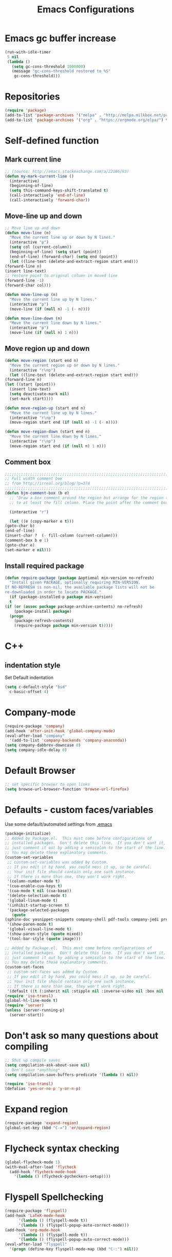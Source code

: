 #+TITLE: Emacs Configurations
* Emacs gc buffer increase
  #+BEGIN_SRC emacs-lisp
    (run-with-idle-timer
     5 nil
     (lambda ()
       (setq gc-cons-threshold 1000000)
       (message "gc-cons-threshold restored to %S"
		gc-cons-threshold)))
  #+END_SRC

* Repositories
  #+BEGIN_SRC emacs-lisp
    (require 'package)
    (add-to-list 'package-archives '("melpa" . "http://melpa.milkbox.net/packages/") t)
    (add-to-list 'package-archives '("org" . "https://orgmode.org/elpa/") t)
  #+END_SRC

* Self-defined function
** Mark current line
   #+BEGIN_SRC emacs-lisp
     ;; (source: http://emacs.stackexchange.com/a/22166/93)
     (defun my-mark-current-line ()
       (interactive)
       (beginning-of-line)
       (setq this-command-keys-shift-translated t)
       (call-interactively 'end-of-line)
       (call-interactively 'forward-char))
   #+END_SRC

** Move-line up and down
   #+BEGIN_SRC emacs-lisp
     ;; Move line up and down
     (defun move-line (n)
       "Move the current line up or down by N lines."
       (interactive "p")
       (setq col (current-column))
       (beginning-of-line) (setq start (point))
       (end-of-line) (forward-char) (setq end (point))
       (let ((line-text (delete-and-extract-region start end)))
	 (forward-line n)
	 (insert line-text)
	 ;; restore point to original column in moved line
	 (forward-line -1)
	 (forward-char col)))

     (defun move-line-up (n)
       "Move the current line up by N lines."
       (interactive "p")
       (move-line (if (null n) -1 (- n))))

     (defun move-line-down (n)
       "Move the current line down by N lines."
       (interactive "p")
       (move-line (if (null n) 1 n)))
   #+END_SRC

** Move region up and down
   #+BEGIN_SRC emacs-lisp
     (defun move-region (start end n)
       "Move the current region up or down by N lines."
       (interactive "r\np")
       (let ((line-text (delete-and-extract-region start end)))
	 (forward-line n)
	 (let ((start (point)))
	   (insert line-text)
	   (setq deactivate-mark nil)
	   (set-mark start))))

     (defun move-region-up (start end n)
       "Move the current line up by N lines."
       (interactive "r\np")
       (move-region start end (if (null n) -1 (- n))))

     (defun move-region-down (start end n)
       "Move the current line down by N lines."
       (interactive "r\np")
       (move-region start end (if (null n) 1 n)))
   #+END_SRC

** Comment box
   #+BEGIN_SRC emacs-lisp
     ;;;;;;;;;;;;;;;;;;;;;;;;;;;;;;;;;;;;;;;;;;;;;;;;;;;;;;;;;;;;;;;;;;;;;;;;;;;;
     ;; Full width comment box                                                 ;;
     ;; from http://irreal.org/blog/?p=374                                     ;;
     ;;;;;;;;;;;;;;;;;;;;;;;;;;;;;;;;;;;;;;;;;;;;;;;;;;;;;;;;;;;;;;;;;;;;;;;;;;;;
     (defun bjm-comment-box (b e)
       ;; "Draw a box comment around the region but arrange for the region to extend
       ;; to at least the fill column. Place the point after the comment box."

       (interactive "r")

       (let ((e (copy-marker e t)))
	 (goto-char b)
	 (end-of-line)
	 (insert-char ?  (- fill-column (current-column)))
	 (comment-box b e 1)
	 (goto-char e)
	 (set-marker e nil)))
   #+END_SRC

** Install required package
   #+BEGIN_SRC emacs-lisp
     (defun require-package (package &optional min-version no-refresh)
       "Install given PACKAGE, optionally requiring MIN-VERSION.
     If NO-REFRESH is non-nil, the available package lists will not be
     re-downloaded in order to locate PACKAGE."
       (if (package-installed-p package min-version)
	   t
	 (if (or (assoc package package-archive-contents) no-refresh)
	     (package-install package)
	   (progn
	     (package-refresh-contents)
	     (require-package package min-version t)))))
   #+END_SRC

* C++
** indentation style
   Set Default indentation
   #+BEGIN_SRC emacs-lisp
     (setq c-default-style "bsd"
	   c-basic-offset 4)
   #+END_SRC
* Company-mode
  #+BEGIN_SRC emacs-lisp
    (require-package 'company)
    (add-hook 'after-init-hook 'global-company-mode)
    (eval-after-load "company"
      '(add-to-list 'company-backends 'company-anaconda))
    (setq company-dabbrev-downcase 0)
    (setq company-idle-delay 0)
  #+END_SRC
* Default Browser
  #+BEGIN_SRC emacs-lisp
    ;; set specific browser to open links
    (setq browse-url-browser-function 'browse-url-firefox)
  #+END_SRC

* Defaults - custom faces/variables
  Use some default/automated settings from [[file:~/.emacs][.emacs]]
  #+BEGIN_SRC emacs-lisp
    (package-initialize)
    ;; Added by Package.el.  This must come before configurations of
    ;; installed packages.  Don't delete this line.  If you don't want it,
    ;; just comment it out by adding a semicolon to the start of the line.
    ;; You may delete these explanatory comments.
    (custom-set-variables
     ;; custom-set-variables was added by Custom.
     ;; If you edit it by hand, you could mess it up, so be careful.
     ;; Your init file should contain only one such instance.
     ;; If there is more than one, they won't work right.
     '(column-number-mode t)
     '(cua-enable-cua-keys t)
     '(cua-mode t nil (cua-base))
     '(delete-selection-mode t)
     '(global-linum-mode t)
     '(inhibit-startup-screen t)
     '(package-selected-packages
       (quote
	(sphinx-doc yasnippet-snippets company-shell pdf-tools company-jedi pretty-symbols sublimity latex-preview-pane paredit company company-anaconda company-auctex company-bibtex company-c-headers company-irony company-math neotree irony auctex-lua auctex-latexmk)))
     '(show-paren-mode t)
     '(global-visual-line-mode t)
     '(show-paren-style (quote mixed))
     '(tool-bar-style (quote image)))

    ;; Added by Package.el.  This must come before configurations of
    ;; installed packages.  Don't delete this line.  If you don't want it,
    ;; just comment it out by adding a semicolon to the start of the line.
    ;; You may delete these explanatory comments.
    (custom-set-faces
     ;; custom-set-faces was added by Custom.
     ;; If you edit it by hand, you could mess it up, so be careful.
     ;; Your init file should contain only one such instance.
     ;; If there is more than one, they won't work right.
     '(default ((t (:inherit nil :stipple nil :inverse-video nil :box nil :strike-through nil :overline nil :underline nil :slant normal :weight normal :height 113 :width normal :foundry "unknown")))))
    (require 'iso-transl)
    (global-hl-line-mode t)
    (require 'server)
    (unless (server-running-p)
      (server-start))
  #+END_SRC

* Don't ask so many questions about compiling
  #+BEGIN_SRC emacs-lisp
    ;; Shut up compile saves
    (setq compilation-ask-about-save nil)
    ;; Don't save *anything*
    (setq compilation-save-buffers-predicate '(lambda () nil))

    (require 'iso-transl)
    (defalias 'yes-or-no-p 'y-or-n-p)
  #+END_SRC

* Expand region
  #+BEGIN_SRC emacs-lisp
    (require-package 'expand-region)
    (global-set-key (kbd "C-=") 'er/expand-region)
  #+END_SRC

* Flycheck syntax checking
  #+BEGIN_SRC emacs-lisp
    (global-flycheck-mode 1)
    (with-eval-after-load 'flycheck
      (add-hook 'flycheck-mode-hook
		'(lambda () (flycheck-pycheckers-setup))))
  #+END_SRC
* Flyspell Spellchecking
  #+BEGIN_SRC emacs-lisp
    (require-package 'flyspell)
    (add-hook 'LaTeX-mode-hook
	      '(lambda () (flyspell-mode t))
	      '(lambda () (flyspell-popup-auto-correct-mode)))
    (add-hook 'org-mode-hook
	      '(lambda () (flyspell-mode t))
	      '(lambda () (flyspell-popup-auto-correct-mode)))
    (eval-after-load "flyspell"
      '(progn (define-key flyspell-mode-map (kbd "C-:") nil)))
  #+END_SRC

* Guess-language
  #+BEGIN_SRC emacs-lisp
    (require-package 'guess-language)
    ;; Optionally:
    (setq guess-language-languages '(en dk))
    (setq guess-language-min-paragraph-length 35)
  #+END_SRC

* Highlight-symbols
  #+BEGIN_SRC emacs-lisp
    ;; Highlight same symbols
    (require-package 'highlight-symbol)
    (setq highlight-symbol-mode t)

    (define-globalized-minor-mode global-highlight-symbol-mode
      highlight-symbol-mode (
			     lambda () (highlight-symbol-mode 1)))
    (global-highlight-symbol-mode 1)
  #+END_SRC

* Hotkeys
  #+BEGIN_SRC emacs-lisp
    (global-set-key (kbd "C-;") 'iedit-mode)
    (global-set-key (kbd "C-c b b") 'bjm-comment-box)
    (global-set-key (kbd "M-9") 'kill-whole-line)
    ;; (global-set-key (kbd "M-<down>") 'move-line-down)
    ;; (global-set-key (kbd "M-<up>") 'move-line-up)
    (global-set-key (kbd "M-<up>") 'move-region-up)
    (global-set-key (kbd "M-<down>") 'move-region-down)
    (global-set-key (kbd "M-l") 'my-mark-current-line)
    (global-set-key [C-tab] 'other-window)
    (global-set-key [f7] 'highlight-symbol-mode)
    (global-set-key [f8] 'ranger)
    (global-set-key [f9] 'ispell-change-dictionary) ;
  #+END_SRC

* Ido-mode
  #+BEGIN_SRC emacs-lisp
    (setq ido-enable-flex-matching t)(setq ido-everywhere t)
    (ido-mode 1)
  #+END_SRC

* Iedit
  #+BEGIN_SRC emacs-lisp
    (require-package 'iedit)

    (defun iedit-dwim (arg)
      "Starts iedit but uses \\[narrow-to-defun] to limit its scope."
      (interactive "P")
      (if arg
	  (iedit-mode)
	(save-excursion
	  (save-restriction
	    (widen)
	    ;; this function determines the scope of `iedit-start'.
	    (if iedit-mode
		(iedit-done)
	      ;; `current-word' can of course be replaced by other
	      ;; functions.
	      (narrow-to-defun)
	      (iedit-start (current-word) (point-min) (point-max)))))))
  #+END_SRC

* LaTeX
** Sane settings
   #+BEGIN_SRC emacs-lisp
     (setq TeX-source-correlate-start-server t)
     (setq TeX-PDF-mode t)
     (setq TeX-source-correlate-mode t)
     (setq TeX-source-correlate-method 'synctex)
     (save-place-mode 1)
     (set-default 'truncate-lines t)
     (setq-default TeX-parse-self t) ;; Enable parsing of the file itself on load
     (setq-default TeX-auto-save t) ;; Enable save on command executation (e.g., LaTeX)
     (setq-default TeX-save-query nil) ;; Don't even ask about it
     (setq TeX-electric-sub-and-superscript t)
     (add-hook 'LaTeX-mode-hook
	       (lambda ()
		 (define-key LaTeX-mode-map (kbd "$") 'self-insert-command)))
     (setq TeX-insert-braces t)
   #+END_SRC

** Align to space or "&"
   #+BEGIN_SRC emacs-lisp
     (defun align-whitespace (start end)
       ;; Align columns by whitespace
       (interactive "r")
       (align-regexp start end
		     "\\(\\s-*\\)\\s-" 1 0 t))

     (defun align-& (start end)
       ;; Align columns by ampersand
       (interactive "r")
       (align-regexp start end
		     "\\(\\s-*\\)&" 1 1 t))
   #+END_SRC

** Close mathmode as well
   #+BEGIN_SRC emacs-lisp
     (electric-pair-mode)
     (add-hook 'LaTeX-mode-hook
	       '(lambda () (define-key LaTeX-mode-map (kbd "$")
			     'self-insert-command)))
   #+END_SRC

** RefTeX - local tree structure
   #+BEGIN_SRC emacs-lisp
     ;; RefTex - Locale tree-structure
     (add-hook 'LaTeX-mode-hook 'turn-on-reftex)
     (setq reftex-plug-into-AUCTeX t)
   #+END_SRC
* Making files executable on save
  #+BEGIN_SRC emacs-lisp
    (setq my-shebang-patterns
	  (list "^#!/usr/.*/sh"
		"^#!/usr/.*/bash"
		"^#!/bin/sh"
		"^#!/bin/bash"))
    (add-hook
     'after-save-hook
     (lambda ()
       (if (not (= (shell-command (concat "test -x " (buffer-file-name))) 0))
	   (progn
	     ;; This puts message in *Message* twice, but minibuffer
	     ;; output looks better.
	     (message (concat "Wrote " (buffer-file-name)))
	     (save-excursion
	       (goto-char (point-min))
	       ;; Always checks every pattern even after
	       ;; match.  Inefficient but easy.
	       (dolist (my-shebang-pat my-shebang-patterns)
		 (if (looking-at my-shebang-pat)
		     (if (= (shell-command
			     (concat "chmod u+x " (buffer-file-name)))
			    0)
			 (message (concat
				   "Wrote and made executable "
				   (buffer-file-name))))))))
	 ;; This puts message in *Message* twice, but minibuffer output
	 ;; looks better.
	 (message (concat "Wrote " (buffer-file-name))))))

    (add-hook 'after-save-hook 'executable-make-buffer-file-executable-if-script-p)
  #+END_SRC
* Org-mode
  All the settings for OrgMode to be fancy and nifty.
** Allowing execution of code blocks
   #+BEGIN_SRC emacs-lisp
     (org-babel-do-load-languages		;
      'org-babel-load-languages
      (mapcar (lambda (lang) (cons lang t))
	      `(python
		,(if (locate-library "ob-shell") 'shell 'sh)
		sqlite
		)))
   #+END_SRC
** Org-bullets
   Pretty bullet points
   #+BEGIN_SRC emacs-lisp
     (require-package 'org-bullets)
     (add-hook 'org-mode-hook (lambda () (org-bullets-mode 1)))
   #+END_SRC

** Fancy todo-tiles
   Make a fancy symbol for the todo tiles.
   #+BEGIN_SRC emacs-lisp
     (setq org-todo-keywords '((sequence "☛ TODO(t)" "|" "⚑ DOING(w)" "|" "✔ DONE(d)" "|" "✘ CANCELED(c)")))
   #+END_SRC

** Export to Twitter Bootstrap
   Twitter bootstrap is a really neat looking layout for the exportet HTML files.
   #+BEGIN_SRC emacs-lisp
     (require-package 'ox-twbs)
   #+END_SRC

** Pretty source code fontification
   #+BEGIN_SRC emacs-lisp
     (setq org-src-fontify-natively t)
   #+END_SRC

** Native code block indentation
   #+BEGIN_SRC emacs-lisp
     (setq org-src-tab-acts-natively t)
   #+END_SRC

** Table of contents
   #+BEGIN_SRC emacs-lisp
     (if (require-package 'toc-org nil t)
	 (add-hook 'org-mode-hook 'toc-org-mode)
       (warn "toc-org not found"))'
   #+END_SRC

** hide emphasize marker
   #+BEGIN_SRC emacs-lisp
     (setq org-hide-emphasis-markers t)
   #+END_SRC
** line wrap
   #+BEGIN_SRC emacs-lisp
     (add-hook 'org-mode-hook 'visual-line-mode)
   #+END_SRC
** count descendants as well
   #+BEGIN_SRC emacs-lisp
     (setq org-hierarchical-checkbox-statistics t)
   #+END_SRC
* Python
** set indentation style
   #+BEGIN_SRC emacs-lisp
     ;; Python Hook
     (add-hook 'python-mode-hook
	       (lambda ()
		 ;; (python-indent-offset 4)
		 (add-to-list 'write-file-functions 'delete-trailing-whitespace)))
   #+END_SRC
** Jedi-mode
   #+BEGIN_SRC emacs-lisp
     ;; (add-hook 'python-mode-hook 'jedi:setup)
     ;; (setq jedi:complete-on-dot t)
   #+END_SRC

** Python docstrings
   #+BEGIN_SRC emacs-lisp
     (add-hook 'python-mode-hook
	       (lambda ()
		 (require-package 'sphinx-doc)
		 (sphinx-doc-mode t)))
   #+END_SRC

** Pyvenv
   Easily use the correct virtual environment.
   #+BEGIN_SRC emacs-lisp
     ;; (setenv "WORKON_HOME" "/home/fuzie/anaconda3/envs")
     (setq python-shell-interpreter "python3")
     (add-hook 'python-mode-hook (lambda () (pyvenv-mode 1)))
   #+END_SRC

** Anaconda-mode
   #+BEGIN_SRC
   (add-hook 'python-mode-hook 'anaconda-mode)
   #+END_SRC
* Smooth scroll
  #+BEGIN_SRC emacs-lisp
    ;; Smooth scrolling and map
    (require 'sublimity)
    ;; (require 'sublimity-scroll)
    (require 'sublimity-attractive)
    ;; (sublimity-mode 1)
    (setq sublimity-scroll-weight 10
	  sublimity-scroll-drift-length 0)
  #+END_SRC

* Yasnippet
  A package making tab completion stupidly easy to set up and use for all modes.

  #+BEGIN_SRC emacs-lisp
    (require-package 'yasnippet)
    (yas-global-mode 1)
  #+END_SRC

* Default init-file
  #+BEGIN_SRC emacs-lisp
    (find-file "/home/fuzie/Dropbox/TODO/todo.org")
  #+END_SRC
